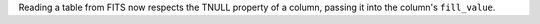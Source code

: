 Reading a table from FITS now respects the TNULL property of a column, passing
it into the column's ``fill_value``.
